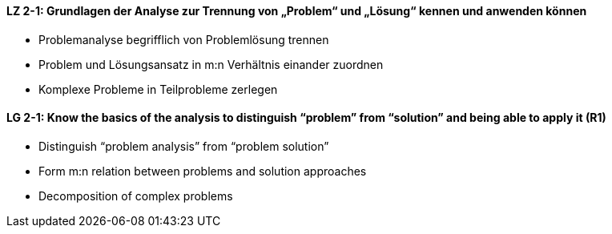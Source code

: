 // tag::DE[]
[[LZ-2-1]]
==== LZ 2-1: Grundlagen der Analyse zur Trennung von „Problem“ und „Lösung“ kennen und anwenden können

* Problemanalyse begrifflich von Problemlösung trennen 
* Problem und Lösungsansatz in m:n Verhältnis einander zuordnen
* Komplexe Probleme in Teilprobleme zerlegen


// end::DE[]

// tag::EN[]
[[LG-2-1]]
==== LG 2-1: Know the basics of the analysis to distinguish “problem” from “solution” and being able to apply it (R1)

* Distinguish “problem analysis” from “problem solution”
* Form m:n relation between problems and solution approaches
* Decomposition of complex problems

// end::EN[]
